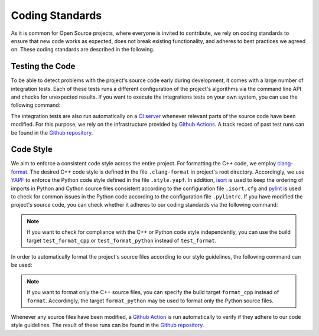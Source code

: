 .. _standards:

Coding Standards
================

As it is common for Open Source projects, where everyone is invited to contribute, we rely on coding standards to ensure that new code works as expected, does not break existing functionality, and adheres to best practices we agreed on. These coding standards are described in the following.

Testing the Code
----------------

To be able to detect problems with the project's source code early during development, it comes with a large number of integration tests. Each of these tests runs a different configuration of the project's algorithms via the command line API and checks for unexpected results. If you want to execute the integrations tests on your own system, you can use the following command:

.. tab:: Linux

   .. code-block:: text

      ./build tests

.. tab:: MacOS

   .. code-block:: text

      ./build tests

.. tab:: Windows

   .. code-block:: text

      build.bat tests


The integration tests are also run automatically on a `CI server <https://en.wikipedia.org/wiki/Continuous_integration>`__ whenever relevant parts of the source code have been modified. For this purpose, we rely on the infrastructure provided by `Github Actions <https://docs.github.com/en/actions>`__. A track record of past test runs can be found in the `Github repository <https://github.com/mrapp-ke/Boomer/actions>`__.

Code Style
----------

We aim to enforce a consistent code style across the entire project. For formatting the C++ code, we employ `clang-format <https://clang.llvm.org/docs/ClangFormat.html>`__. The desired C++ code style is defined in the file ``.clang-format`` in project's root directory. Accordingly, we use `YAPF <https://github.com/google/yapf>`__ to enforce the Python code style defined in the file ``.style.yapf``. In addition, `isort <https://github.com/PyCQA/isort>`__ is used to keep the ordering of imports in Python and Cython source files consistent according to the configuration file ``.isort.cfg`` and `pylint <https://pylint.org/>`__ is used to check for common issues in the Python code according to the configuration file ``.pylintrc``. If you have modified the project's source code, you can check whether it adheres to our coding standards via the following command:

.. tab:: Linux

   .. code-block:: text

      ./build test_format

.. tab:: MacOS

   .. code-block:: text

      ./build test_format

.. tab:: Windows

   .. code-block:: text

      build.bat test_format

.. note::
    If you want to check for compliance with the C++ or Python code style independently, you can use the build target ``test_format_cpp`` or ``test_format_python`` instead of ``test_format``.

In order to automatically format the project's source files according to our style guidelines, the following command can be used:

.. tab:: Linux

   .. code-block:: text

      ./build format

.. tab:: MacOS

   .. code-block:: text

      ./build format

.. tab:: Windows

   .. code-block:: text

      build.bat format

.. note::
    If you want to format only the C++ source files, you can specify the build target ``format_cpp`` instead of ``format``. Accordingly, the target ``format_python`` may be used to format only the Python source files.

Whenever any source files have been modified, a `Github Action <https://docs.github.com/en/actions>`__ is run automatically to verify if they adhere to our code style guidelines. The result of these runs can be found in the `Github repository <https://github.com/mrapp-ke/Boomer/actions>`__.
